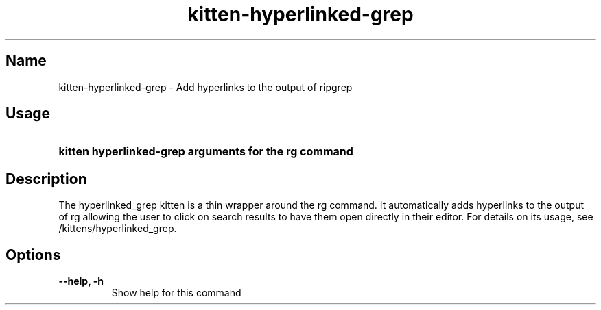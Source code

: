 .TH "kitten-hyperlinked-grep" "1" "May 31, 2024" "0.35.1" "kitten Manual"
.SH Name
kitten-hyperlinked-grep \- Add hyperlinks to the output of ripgrep
.SH Usage
.SY "kitten hyperlinked-grep arguments for the rg command"
.YS
.SH Description
The hyperlinked_grep kitten is a thin wrapper around the rg command. It automatically adds hyperlinks to the output of rg allowing the user to click on search results to have them open directly in their editor. For details on its usage, see /kittens/hyperlinked_grep.
.SH Options
.TP
.BI "--help, -h" 
Show help for this command
